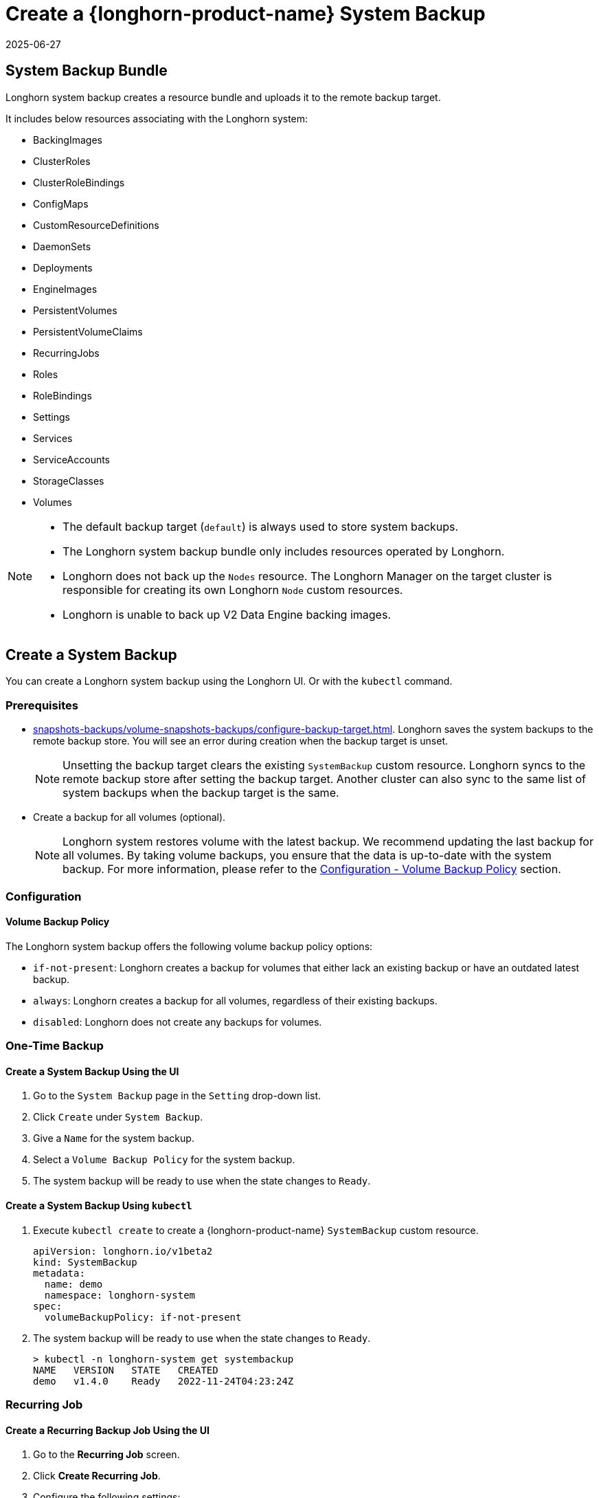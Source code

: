 = Create a {longhorn-product-name} System Backup
:revdate: 2025-06-27
:page-revdate: {revdate}
:current-version: {page-component-version}

== System Backup Bundle

Longhorn system backup creates a resource bundle and uploads it to the remote backup target.

It includes below resources associating with the Longhorn system:

* BackingImages
* ClusterRoles
* ClusterRoleBindings
* ConfigMaps
* CustomResourceDefinitions
* DaemonSets
* Deployments
* EngineImages
* PersistentVolumes
* PersistentVolumeClaims
* RecurringJobs
* Roles
* RoleBindings
* Settings
* Services
* ServiceAccounts
* StorageClasses
* Volumes

[NOTE]
====
* The default backup target (`default`) is always used to store system backups.
* The Longhorn system backup bundle only includes resources operated by Longhorn.
* Longhorn does not back up the `Nodes` resource. The Longhorn Manager on the target cluster is responsible for creating its own Longhorn `Node` custom resources.
* Longhorn is unable to back up V2 Data Engine backing images.
====

== Create a System Backup

You can create a Longhorn system backup using the Longhorn UI. Or with the `kubectl` command.

=== Prerequisites

* xref:snapshots-backups/volume-snapshots-backups/configure-backup-target.adoc[]. Longhorn saves the system backups to the remote backup store. You will see an error during creation when the backup target is unset.
+
NOTE: Unsetting the backup target clears the existing `SystemBackup` custom resource. Longhorn syncs to the remote backup store after setting the backup target. Another cluster can also sync to the same list of system backups when the backup target is the same.

* Create a backup for all volumes (optional).
+
NOTE: Longhorn system restores volume with the latest backup. We recommend updating the last backup for all volumes. By taking volume backups, you ensure that the data is up-to-date with the system backup. For more information, please refer to the <<_volume_backup_policy,Configuration - Volume Backup Policy>> section.

=== Configuration

==== Volume Backup Policy

The Longhorn system backup offers the following volume backup policy options:

* `if-not-present`: Longhorn creates a backup for volumes that either lack an existing backup or have an outdated latest backup.
* `always`: Longhorn creates a backup for all volumes, regardless of their existing backups.
* `disabled`: Longhorn does not create any backups for volumes.

=== One-Time Backup

==== Create a System Backup Using the UI

. Go to the `System Backup` page in the `Setting` drop-down list.
. Click `Create` under `System Backup`.
. Give a `Name` for the system backup.
. Select a `Volume Backup Policy` for the system backup.
. The system backup will be ready to use when the state changes to `Ready`.

==== Create a System Backup Using `kubectl`

. Execute `kubectl create` to create a {longhorn-product-name} `SystemBackup` custom resource.
+
[subs="+attributes",yaml]
----
apiVersion: longhorn.io/v1beta2
kind: SystemBackup
metadata:
  name: demo
  namespace: longhorn-system
spec:
  volumeBackupPolicy: if-not-present
----

. The system backup will be ready to use when the state changes to `Ready`.
+
----
> kubectl -n longhorn-system get systembackup
NAME   VERSION   STATE   CREATED
demo   v1.4.0    Ready   2022-11-24T04:23:24Z
----

=== Recurring Job

==== Create a Recurring Backup Job Using the UI

. Go to the *Recurring Job* screen.

. Click *Create Recurring Job*.

. Configure the following settings:
+
* *Name*: Specify a name for the recurring job.
* *Task*: Select *System Backup*.
* *Retain*: Specify the number of system backups that {longhorn-product-name} must retain.
* *Cron*: Specify the cron expression (a string consisting of fields separated by whitespace characters) that defines the schedule properties.
* *Parameters*: Select *volume-backup-policy*.

. Click *OK*.

{longhorn-product-name} creates system backups according to the schedule defined in the *Cron* field.

==== Create a Recurring Backup Job Using `kubectl`

Run `kubectl create` to create a {longhorn-product-name} `RecurringJob` custom resource with the task `system-backup`.

Example:

[,yaml]
----
apiVersion: longhorn.io/v1beta2
kind: RecurringJob
metadata:
  name: demo
  namespace: longhorn-system
spec:
  task: system-backup
  cron: '* * * * *'
  retain: 1
  parameters:
    volume-backup-policy: if-not-present
----

{longhorn-product-name} creates system backup according to the schedule defined in the `cron` field.

== Delete System Backups

You can delete the Longhorn system backup in the remote backup target using the Longhorn UI. Or with the `kubectl` command.

=== Delete a System Backup Using the Longhorn UI

. Go to the `System Backup` page in the `Setting` drop-down list.
. Delete a single system backup in the `Operation` drop-down menu next to the system backup. Or delete in batch with the `Delete` button.
+
NOTE: Deleting the system backup will also make a deletion in the backup store.

=== Delete a System Backup Using `kubectl`

. Execute `kubectl delete` to delete a Longhorn `SystemBackup` custom resource.
+
----
> kubectl -n longhorn-system get systembackup
NAME   VERSION   STATE   CREATED
demo   v1.4.0    Ready   2022-11-24T04:23:24Z

> kubectl -n longhorn-system delete systembackup/demo
systembackup.longhorn.io "demo" deleted
----

== History

https://github.com/longhorn/longhorn/issues/1455[Original Feature Request]